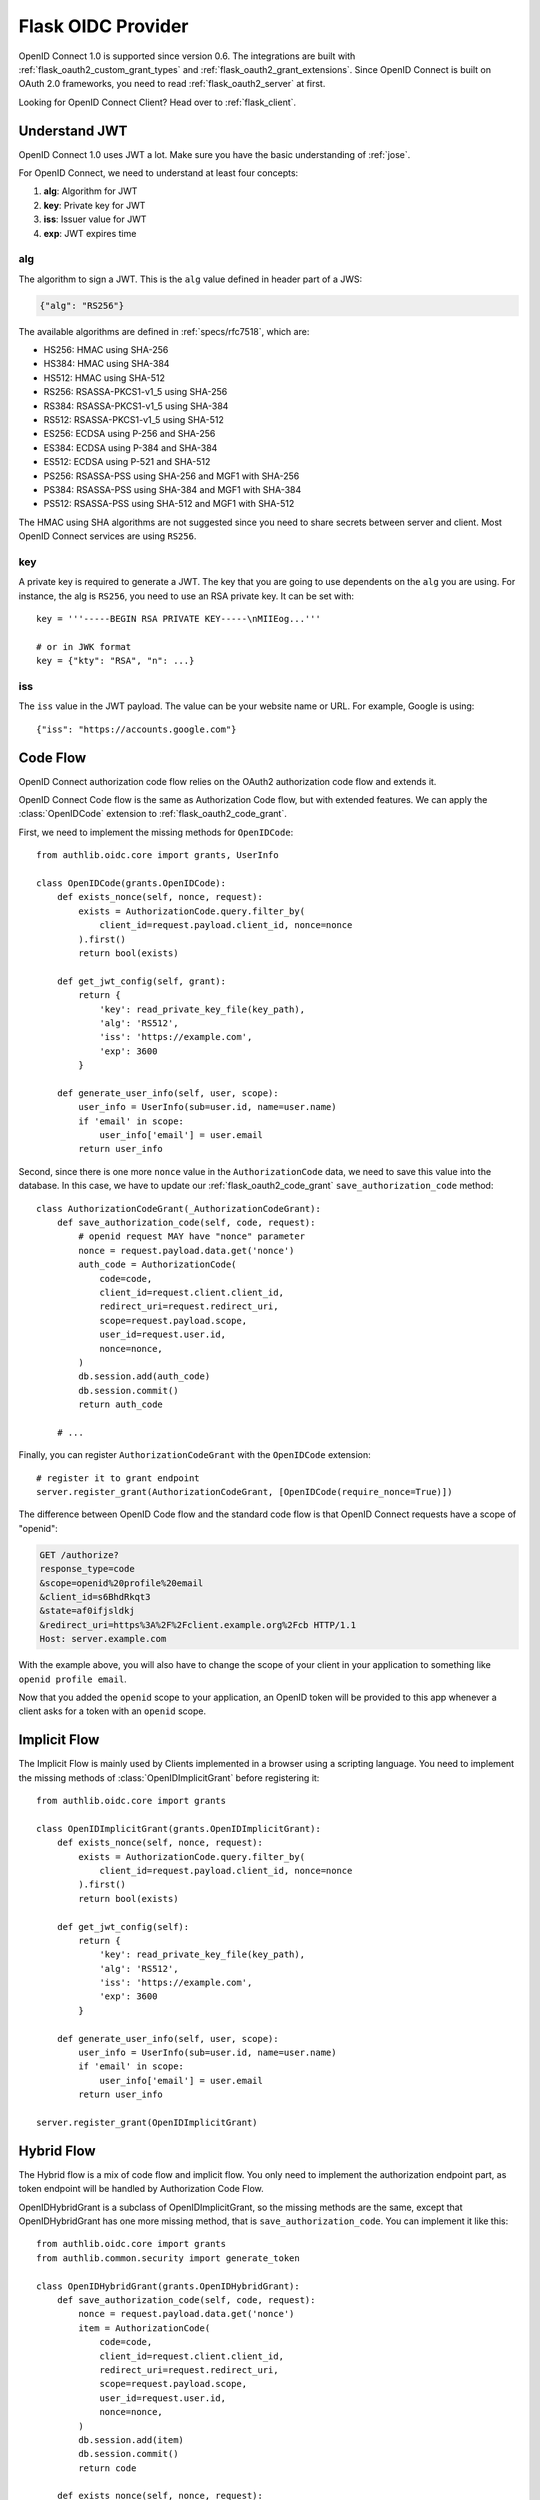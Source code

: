 .. _flask_oidc_server:

Flask OIDC Provider
===================

.. meta::
    :description: How to create an OpenID Connect 1.0 server in Flask with Authlib.
        And understand how OpenID Connect works.

OpenID Connect 1.0 is supported since version 0.6. The integrations are built
with :ref:`flask_oauth2_custom_grant_types` and :ref:`flask_oauth2_grant_extensions`.
Since OpenID Connect is built on OAuth 2.0 frameworks, you need to read
:ref:`flask_oauth2_server` at first.

.. module:: authlib.oauth2.rfc6749.grants
    :noindex:

.. versionchanged:: v0.12

    The Grant system has been redesigned from v0.12. This documentation ONLY
    works for Authlib >=v0.12.

Looking for OpenID Connect Client? Head over to :ref:`flask_client`.

Understand JWT
--------------

OpenID Connect 1.0 uses JWT a lot. Make sure you have the basic understanding
of :ref:`jose`.

For OpenID Connect, we need to understand at least four concepts:

1. **alg**: Algorithm for JWT
2. **key**: Private key for JWT
3. **iss**: Issuer value for JWT
4. **exp**: JWT expires time

alg
~~~

The algorithm to sign a JWT. This is the ``alg`` value defined in header
part of a JWS:

.. code-block:: json

    {"alg": "RS256"}

The available algorithms are defined in :ref:`specs/rfc7518`, which are:

- HS256: HMAC using SHA-256
- HS384: HMAC using SHA-384
- HS512: HMAC using SHA-512
- RS256: RSASSA-PKCS1-v1_5 using SHA-256
- RS384: RSASSA-PKCS1-v1_5 using SHA-384
- RS512: RSASSA-PKCS1-v1_5 using SHA-512
- ES256: ECDSA using P-256 and SHA-256
- ES384: ECDSA using P-384 and SHA-384
- ES512: ECDSA using P-521 and SHA-512
- PS256: RSASSA-PSS using SHA-256 and MGF1 with SHA-256
- PS384: RSASSA-PSS using SHA-384 and MGF1 with SHA-384
- PS512: RSASSA-PSS using SHA-512 and MGF1 with SHA-512

The HMAC using SHA algorithms are not suggested since you need to share
secrets between server and client. Most OpenID Connect services are using
``RS256``.

key
~~~

A private key is required to generate a JWT. The key that you are going to use
dependents on the ``alg`` you are using. For instance, the alg is ``RS256``,
you need to use an RSA private key. It can be set with::

    key = '''-----BEGIN RSA PRIVATE KEY-----\nMIIEog...'''

    # or in JWK format
    key = {"kty": "RSA", "n": ...}

iss
~~~

The ``iss`` value in the JWT payload. The value can be your website name or
URL. For example, Google is using::

    {"iss": "https://accounts.google.com"}

.. _flask_odic_code:

Code Flow
---------

OpenID Connect authorization code flow relies on the OAuth2 authorization code
flow and extends it.

OpenID Connect Code flow is the same as Authorization Code flow, but with
extended features. We can apply the :class:`OpenIDCode` extension to
:ref:`flask_oauth2_code_grant`.

First, we need to implement the missing methods for ``OpenIDCode``::

    from authlib.oidc.core import grants, UserInfo

    class OpenIDCode(grants.OpenIDCode):
        def exists_nonce(self, nonce, request):
            exists = AuthorizationCode.query.filter_by(
                client_id=request.payload.client_id, nonce=nonce
            ).first()
            return bool(exists)

        def get_jwt_config(self, grant):
            return {
                'key': read_private_key_file(key_path),
                'alg': 'RS512',
                'iss': 'https://example.com',
                'exp': 3600
            }

        def generate_user_info(self, user, scope):
            user_info = UserInfo(sub=user.id, name=user.name)
            if 'email' in scope:
                user_info['email'] = user.email
            return user_info

Second, since there is one more ``nonce`` value in the ``AuthorizationCode``
data, we need to save this value into the database. In this case, we have to
update our :ref:`flask_oauth2_code_grant` ``save_authorization_code`` method::

    class AuthorizationCodeGrant(_AuthorizationCodeGrant):
        def save_authorization_code(self, code, request):
            # openid request MAY have "nonce" parameter
            nonce = request.payload.data.get('nonce')
            auth_code = AuthorizationCode(
                code=code,
                client_id=request.client.client_id,
                redirect_uri=request.redirect_uri,
                scope=request.payload.scope,
                user_id=request.user.id,
                nonce=nonce,
            )
            db.session.add(auth_code)
            db.session.commit()
            return auth_code

        # ...

Finally, you can register ``AuthorizationCodeGrant`` with the ``OpenIDCode``
extension::

    # register it to grant endpoint
    server.register_grant(AuthorizationCodeGrant, [OpenIDCode(require_nonce=True)])

The difference between OpenID Code flow and the standard code flow is that
OpenID Connect requests have a scope of "openid":

.. code-block:: http

    GET /authorize?
    response_type=code
    &scope=openid%20profile%20email
    &client_id=s6BhdRkqt3
    &state=af0ifjsldkj
    &redirect_uri=https%3A%2F%2Fclient.example.org%2Fcb HTTP/1.1
    Host: server.example.com

With the example above, you will also have to change the scope of your client
in your application to something like ``openid profile email``.

Now that you added the ``openid`` scope to your application, an OpenID token
will be provided to this app whenever a client asks for a token with an
``openid`` scope.

.. _flask_odic_implicit:

Implicit Flow
-------------

The Implicit Flow is mainly used by Clients implemented in a browser using
a scripting language. You need to implement the missing methods of
:class:`OpenIDImplicitGrant` before registering it::

    from authlib.oidc.core import grants

    class OpenIDImplicitGrant(grants.OpenIDImplicitGrant):
        def exists_nonce(self, nonce, request):
            exists = AuthorizationCode.query.filter_by(
                client_id=request.payload.client_id, nonce=nonce
            ).first()
            return bool(exists)

        def get_jwt_config(self):
            return {
                'key': read_private_key_file(key_path),
                'alg': 'RS512',
                'iss': 'https://example.com',
                'exp': 3600
            }

        def generate_user_info(self, user, scope):
            user_info = UserInfo(sub=user.id, name=user.name)
            if 'email' in scope:
                user_info['email'] = user.email
            return user_info

    server.register_grant(OpenIDImplicitGrant)

.. _flask_odic_hybrid:

Hybrid Flow
------------

The Hybrid flow is a mix of code flow and implicit flow. You only need to
implement the authorization endpoint part, as token endpoint will be handled
by Authorization Code Flow.

OpenIDHybridGrant is a subclass of OpenIDImplicitGrant, so the missing methods
are the same, except that OpenIDHybridGrant has one more missing method, that
is ``save_authorization_code``. You can implement it like this::

    from authlib.oidc.core import grants
    from authlib.common.security import generate_token

    class OpenIDHybridGrant(grants.OpenIDHybridGrant):
        def save_authorization_code(self, code, request):
            nonce = request.payload.data.get('nonce')
            item = AuthorizationCode(
                code=code,
                client_id=request.client.client_id,
                redirect_uri=request.redirect_uri,
                scope=request.payload.scope,
                user_id=request.user.id,
                nonce=nonce,
            )
            db.session.add(item)
            db.session.commit()
            return code

        def exists_nonce(self, nonce, request):
            exists = AuthorizationCode.query.filter_by(
                client_id=request.payload.client_id, nonce=nonce
            ).first()
            return bool(exists)

        def get_jwt_config(self):
            return {
                'key': read_private_key_file(key_path),
                'alg': 'RS512',
                'iss': 'https://example.com',
                'exp': 3600
            }

        def generate_user_info(self, user, scope):
            user_info = UserInfo(sub=user.id, name=user.name)
            if 'email' in scope:
                user_info['email'] = user.email
            return user_info

    # register it to grant endpoint
    server.register_grant(OpenIDHybridGrant)


Since all OpenID Connect Flow require ``exists_nonce``, ``get_jwt_config``
and ``generate_user_info`` methods, you can create shared functions for them.

Find the `example of OpenID Connect server <https://github.com/authlib/example-oidc-server>`_.
